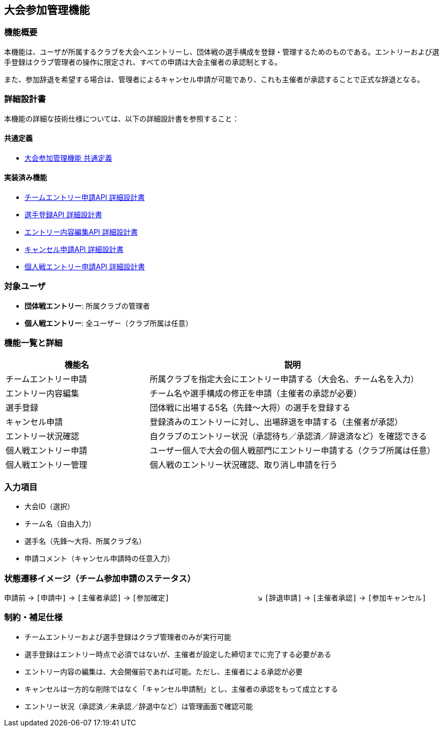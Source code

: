 == 大会参加管理機能

=== 機能概要

本機能は、ユーザが所属するクラブを大会へエントリーし、団体戦の選手構成を登録・管理するためのものである。エントリーおよび選手登録はクラブ管理者の操作に限定され、すべての申請は大会主催者の承認制とする。

また、参加辞退を希望する場合は、管理者によるキャンセル申請が可能であり、これも主催者が承認することで正式な辞退となる。

=== 詳細設計書

本機能の詳細な技術仕様については、以下の詳細設計書を参照すること：

==== 共通定義
* link:../tournamentParticipation/common-definitions.adoc[大会参加管理機能 共通定義]

==== 実装済み機能
* link:../tournamentParticipation/team-entry-application.adoc[チームエントリー申請API 詳細設計書]
* link:../tournamentParticipation/player-registration.adoc[選手登録API 詳細設計書]
* link:../tournamentParticipation/entry-content-editing.adoc[エントリー内容編集API 詳細設計書]
* link:../tournamentParticipation/cancellation-request.adoc[キャンセル申請API 詳細設計書]
* link:../tournamentParticipation/individual-entry-application.adoc[個人戦エントリー申請API 詳細設計書]

=== 対象ユーザ

* **団体戦エントリー**: 所属クラブの管理者
* **個人戦エントリー**: 全ユーザー（クラブ所属は任意）

=== 機能一覧と詳細

[cols="1,2", options="header"]
|===
| 機能名 | 説明

| チームエントリー申請
| 所属クラブを指定大会にエントリー申請する（大会名、チーム名を入力）

| エントリー内容編集
| チーム名や選手構成の修正を申請（主催者の承認が必要）

| 選手登録
| 団体戦に出場する5名（先鋒〜大将）の選手を登録する

| キャンセル申請
| 登録済みのエントリーに対し、出場辞退を申請する（主催者が承認）

| エントリー状況確認
| 自クラブのエントリー状況（承認待ち／承認済／辞退済など）を確認できる

| 個人戦エントリー申請
| ユーザー個人で大会の個人戦部門にエントリー申請する（クラブ所属は任意）

| 個人戦エントリー管理
| 個人戦のエントリー状況確認、取り消し申請を行う
|===

=== 入力項目

* 大会ID（選択）
* チーム名（自由入力）
* 選手名（先鋒〜大将、所属クラブ名）
* 申請コメント（キャンセル申請時の任意入力）

=== 状態遷移イメージ（チーム参加申請のステータス）

申請前 → `[申請中]` → `[主催者承認]` → `[参加確定]`  
　　　　　　　　　　　　↘︎ `[辞退申請]` → `[主催者承認]` → `[参加キャンセル]`

=== 制約・補足仕様

* チームエントリーおよび選手登録はクラブ管理者のみが実行可能
* 選手登録はエントリー時点で必須ではないが、主催者が設定した締切までに完了する必要がある
* エントリー内容の編集は、大会開催前であれば可能。ただし、主催者による承認が必要
* キャンセルは一方的な削除ではなく「キャンセル申請制」とし、主催者の承認をもって成立とする
* エントリー状況（承認済／未承認／辞退中など）は管理画面で確認可能